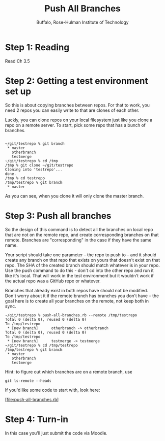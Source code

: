 #+TITLE: Push All Branches
#+AUTHOR: Buffalo, Rose-Hulman Institute of Technology
#+EMAIL: hewner@rose-hulman.edu
#+OPTIONS: ^:{}
#+OPTIONS: html-link-use-abs-url:nil html-postamble:auto
#+OPTIONS: html-preamble:t html-scripts:t html-style:t
#+OPTIONS: html5-fancy:f tex:t

* Step 1: Reading

Read Ch 3.5

* Step 2: Getting a test environment set up

So this is about copying branches between repos.  For that to work,
you need 2 repos you can easily write to that are clones of each
other.

Luckly, you can clone repos on your local filesystem just like you
clone a repo on a remote server.  To start, pick some repo that has a
bunch of branches.


#+BEGIN_EXAMPLE

~/git/testrepo % git branch
 * master
   otherbranch
   testmerge
~/git/testrepo % cd /tmp
/tmp % git clone ~/git/testrepo
Cloning into 'testrepo'...
done.
/tmp % cd testrepo
/tmp/testrepo % git branch
 * master
#+END_EXAMPLE

As you can see, when you clone it will only clone the master branch.

* Step 3: Push all branches

So the design of this command is to detect all the branches on local
repo that are not on the remote repo, and create corresponding branches
on that remote.  Branches are "corresponding" in the case if they have
the same name.

Your script should take one parameter -- the repo to push to -- and it
should create any branch on that repo that exists on yours that
doesn't exist on that repo.  The SHA of the created branch should
match whatever is in your repo.  Use the push command to do this -
don't cd into the other repo and run it like it's local.  That will
work in the test environment but it wouldn't work if the actual repo
was a GitHub repo or whatever.

Branches that already exist in both repos have should not be modified.
Don't worry about it if the remote branch has branches you don't have
-- the goal here is to create all your branches on the remote, not
keep both in sync.

#+BEGIN_SRC
~/git/testrepo % push-all-branches.rb --remote /tmp/testrepo
Total 0 (delta 0), reused 0 (delta 0)
To /tmp/testrepo
 * [new branch]      otherbranch -> otherbranch
Total 0 (delta 0), reused 0 (delta 0)
To /tmp/testrepo
 * [new branch]      testmerge -> testmerge
~/git/testrepo % cd /tmp/testrepo
/tmp/testrepo % git branch
 * master
   otherbranch
   testmerge
#+END_SRC

Hint: to figure out which branches are on a remote branch, use

: git ls-remote --heads

If you'd like some code to start with, look here:

[file:push-all-branches.rb]

* Step 4: Turn-in

In this case you'll just submit the code via Moodle.
